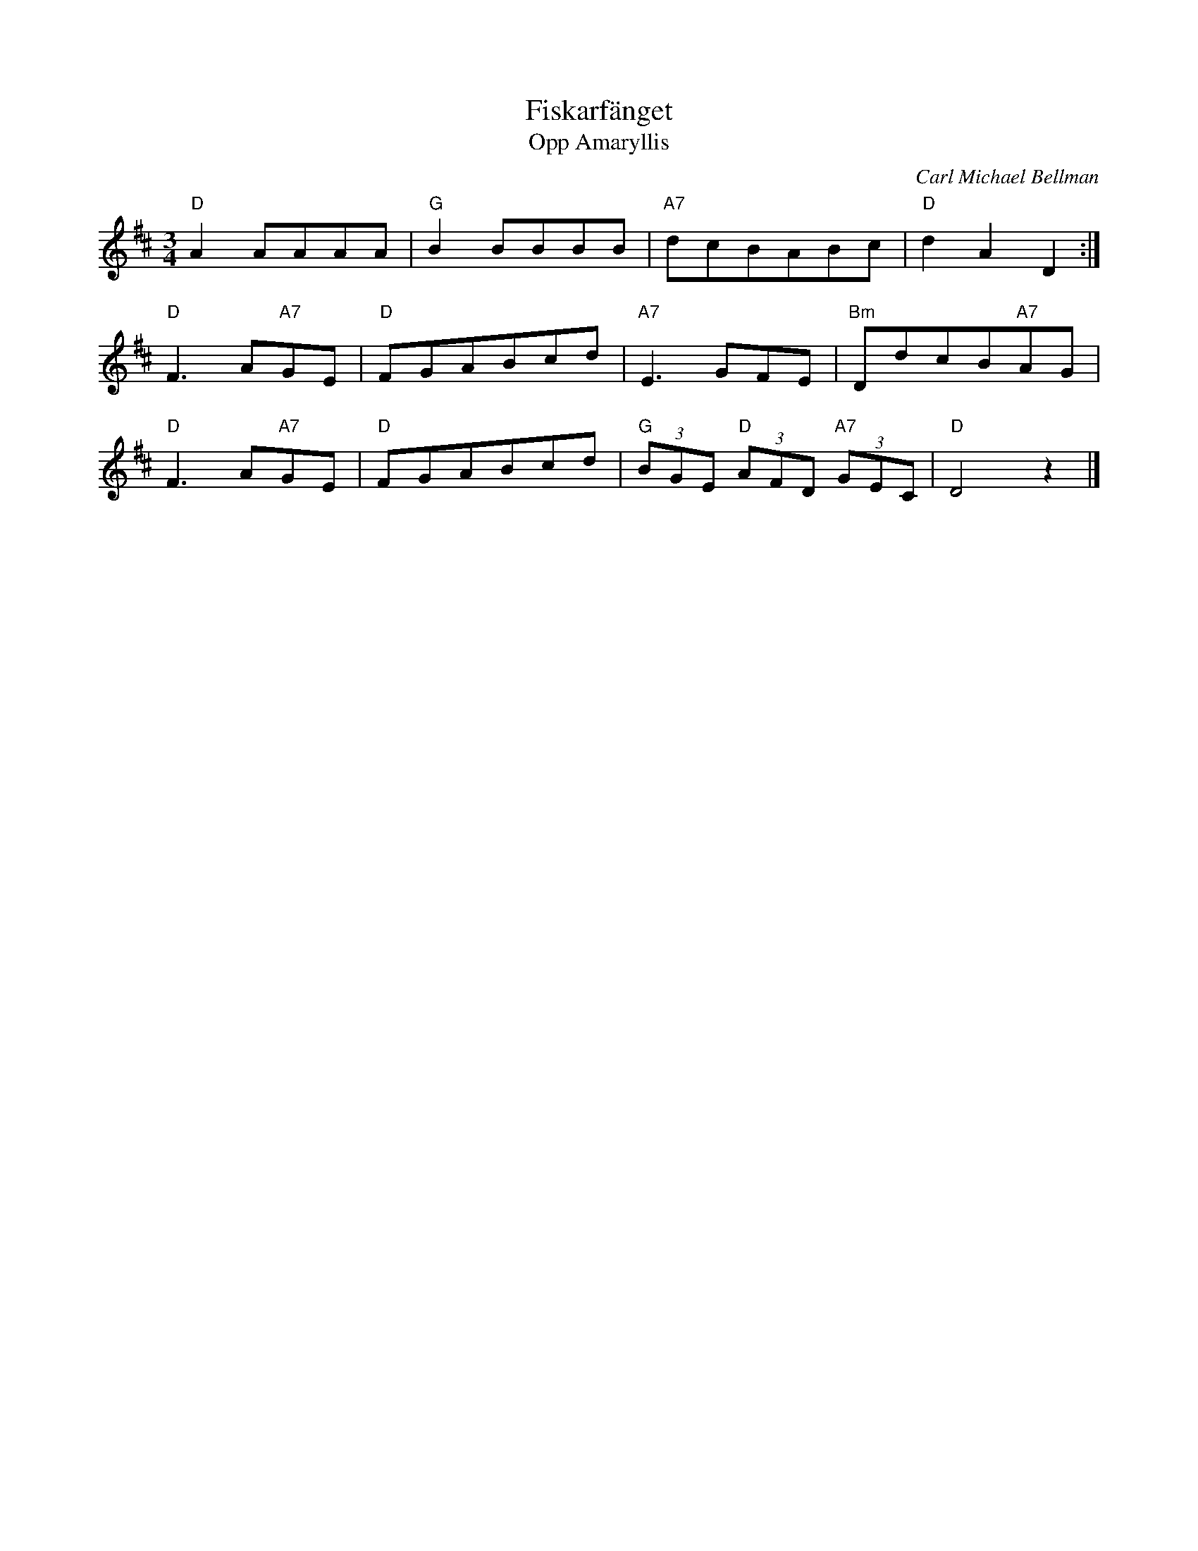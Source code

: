 %%abc-charset utf-8

X:1
T:Fiskarfänget 
T:Opp Amaryllis
C:Carl Michael Bellman
R:Menuett
N:Fredmans sång nr 31 
L:1/8
M:3/4
K:D
"D"A2AAAA | "G"B2BBBB | "A7"dcBABc | "D"d2A2 D2 :|]
"D"F3A"A7"GE | "D"FGABcd | "A7"E3GFE | "Bm"DdcB"A7"AG | 
"D"F3A"A7"GE | "D"FGABcd | "G"(3BGE "D"(3AFD "A7"(3GEC | "D"D4z2 |]

